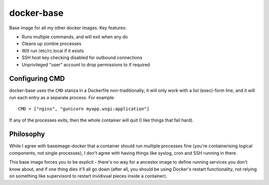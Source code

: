 docker-base
===========

Base image for all my other docker images. Key features:

* Runs multiple commands, and will exit when any do
* Cleans up zombie processes
* Will run /etc/rc.local if it exists
* SSH host key checking disabled for outbound connections
* Unprivileged "user" account to drop permissions to if required


Configuring CMD
---------------

docker-base uses the ``CMD`` stanza in a Dockerfile non-traditionally;
it will only work with a list (exec)-form line, and it will run each entry
as a separate process. For example::

    CMD = ["nginx", "gunicorn myapp.wsgi:application"]

If any of the processes exits, then the whole container will quit (I like
things that fail hard).


Philosophy
----------

While I agree with baseimage-docker that a container should run multiple
processes fine (you're containerising logical components, not single processes),
I don't agree with having things like syslog, cron and SSH running in there.

This base image forces you to be explicit - there's no way for a ancestor image
to define running services you don't know about, and if one thing dies it'll
all go down (after all, you should be using Docker's restart functionality,
not relying on something like supervisord to restart invidivual pieces inside
a container).
